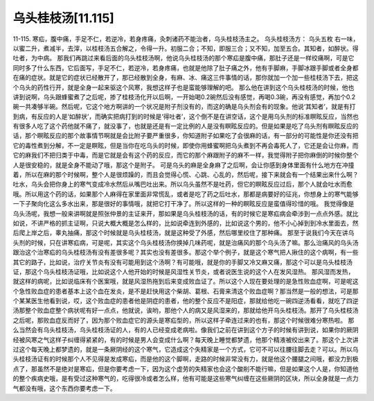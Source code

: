 乌头桂枝汤[11.115]
===========================

11-115. 寒疝，腹中痛，手足不仁，若逆冷，若身疼痛，灸刺诸药不能治者，乌头桂枝汤主之。
乌头桂枝汤方：  乌头五枚
右一味，以蜜二升，煮减半，去滓，以桂枝汤五合解之，令得一升。初服二合；不知，即服三合；又不知，加至五合。其知者，如醉状。得吐者，为中病。
那我们再跳过来看后面的乌头桂枝汤啊，他说乌头桂枝汤的那个寒疝是腹中痛，那肚子还是一样绞痛啊，可是它同时多了什么东西，它后面写，手足不仁，若逆冷，若身疼痛，也就是他除了肚子痛之外，他有手脚麻，手脚冰跟手脚或者全身都在痛的症状。就是它的症状已经散开了，那已经散到全身，有麻、冰、痛这三件事情的话，那你就加一个加一些桂枝汤下去，把这个乌头的药性行开，就是全身一起来驱这个风寒，我想这样子也是蛮能够理解的吧。
那么他在讲到这个乌头桂枝汤的时候，他也讲到说啊，乌头跟蜂蜜煮了之后呢，掺了桂枝汤化开以后啊，一开始喝0.2碗然后没有感觉，再喝0.3碗，再没有感觉，再加个0.2碗一共凑够半碗。然后呢，它这个地方啊讲的一个状况是附子剂没有的，而这的确是乌头剂会有的现象。他说‘其知者’，就是有打到病，有反应的人是‘如醉状’，而确实把病打到的时候是‘得吐者’，这个倒不是在讲空话，这个是用乌头剂的标准瞑眩反应，当然也有很多人吃了这个药他就不痛了，就没事了，也就是还是有一定比例的人是没有瞑眩反应的。但是如果是吃了乌头剂有瞑眩反应的话，那个瞑眩反应的那个故事情节啊就是会比附子要严重很多，你知道附子如果吃了会很麻的话，有一部分的可能性是你还没有把它的毒性煮到分解，不一定是瞑眩，但是当你在吃乌头的时候，即使你用蜂蜜啊把乌头煮到不再会毒死人了，它还是会让你麻，而它的麻我们不把归类于中毒，而是它就是会有这个药的反应，而它的那个麻跟附子的麻不一样，我觉得附子把你麻倒的时候你整个人是很安稳的，就是全身不能动了哦，那这个是附子。
可是乌头的麻是全身麻了之后啊，会让你感到身体里面有什么地方在冲撞着，所以在麻的那个时候啊，整个人是很烦躁的，而且会觉得心慌、心跳、心乱的，然后呢，接下来就会有一个结果出来什么啊？吐水，乌头会把你身上的寒气变成冷水然后从嘴巴吐出来。所以乌头虽然不是吐药，但它的瞑眩反应过后，那个人就会吐水而愈哦。所以用这个药的话，如果那个人麻得在家里面非常慌乱，或者是吃了药之后吐水，那都是病要好的征兆，你想身上的寒气能够一下子聚向化这么多水出来，那是很好的事情哦，就把它打干净了。所以这样的一种的瞑眩反应是蛮值得珍惜的哦。
我觉得像是乌头汤呢，我想一般来讲啊就是照张仲景的主证来开，那如果是乌头桂枝汤的话，有的时候它是寒疝病会牵涉到一点点外感。就比如说，不讲严格的抓主证啊，只说大概大概是怎么样的，比如说牵连到外感的，比如说这个男的，他不小心掉到到冷水里面去，然后爬上岸之后，睾丸抽痛，那这个时候就是乌头桂枝汤，就是这种受了外感，然后哪里绞住了那种痛。
那至于说我们今天在讲乌头剂的时候，只在讲寒疝病，可是呢，其实这个乌头桂枝汤你换掉几味药呢，就是治痛风的那个乌头汤了嘛。那么治痛风的乌头汤跟治这个治寒疝的乌头桂枝汤有没有差很多呢？其实也没有差很多。那这个举个例子，就是这个寒气把人揪住的这个病啊，有一些其它的路子，比如说，治疗关节炎有没有可能用到这个汤啊？有可能哦，就是你的手脚又冷又麻又痛，那这个可以是乌头桂枝汤证，那这个乌头桂枝汤证哦，比如说这个人他开始的时候是风湿性关节炎，或者说医生说的这个人在发风湿热。
那风湿而发热，就这样的病呢，比如说临床有个医案哦，就是风湿热拖到后来变成败血证了。所以这个人现在要处理的是急性败血症啊，可是呢这个急性败血症的患者基本上这个血在发炎，是不是赶快用这个柴胡、葛根、石膏来清这个败血症啊？那当然是一般的想法，可是那个某某医生他看到说，哎，这个败血症的患者他是阴症的患者，他的整个反应不是阳症，那就给他吃一碗四逆汤看看，就吃了四逆汤那整个败血症整个病状呢有好一点点，他就说，诶哟，那他个人的病又是风湿来的，那就给他开乌头桂枝汤。那开了乌头桂枝汤之后呢，那败血症反而好了，因为那个败血症它的源头是寒疝型的，所以这样子牵连过来的也有，那这个时候很难分寒热啦。
那么当然会有乌头桂枝汤，乌头桂枝汤证的人，有的人已经变成老病啦。像我们之前在讲到这个方子的时候有讲到说，如果你的厥阴经被风寒之气这样子纠缠得紧紧的，有的时候是男人会变成什么啊？每天晚上睡觉都梦遗，他那个精液被绞出来了。那这个上次讲过这个每天晚上都梦遗的，就是一条厥阴经的这个寒气，它造成这个失精家是一个方式，它可不可以往腰往脚去走？可以。所以乌头桂枝汤证有的时候那个人不见得是发成寒疝，而是他的这个脚啊，走路的时候非常没有力，就是他这个腰腿之间哦，都没力到极点了，那虽然不是绝对是寒疝，但是你要考虑一下，因为这个虚劳的失精家也会这个酸削不能行嘛，但是如果这个人是，你知道他的整个疾病史哦，是有受过这种寒气的，吃得很冷或者怎么样，他有可能是这些寒气纠缠在这些厥阴的区块，所以全身就是一点力气都没有哦，这个东西你要考虑一下。
